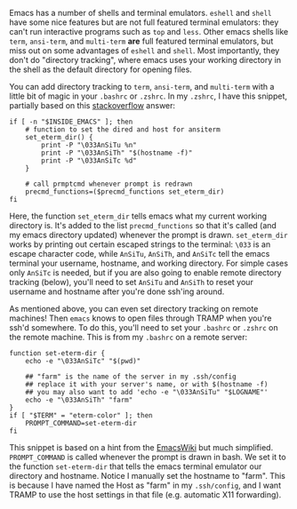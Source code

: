 #+BEGIN_COMMENT
.. title: Directory tracking in emacs terminal emulators
.. slug: directory-tracking-in-emacs-terminal-emulators
.. date: 2016-11-20 21:36:46 UTC
.. tags: 
.. category: 
.. link: 
.. description: 
.. type: text
#+END_COMMENT

Emacs has a number of shells and terminal emulators.
~eshell~ and ~shell~ have some nice features but are not full featured
terminal emulators: they can't run interactive programs such as ~top~
and ~less~.
Other emacs shells like ~term~, ~ansi-term~, and ~multi-term~ *are* full featured terminal emulators,
but miss out on some advantages of ~eshell~ and ~shell~.
Most importantly, they don't do "directory tracking", where emacs
uses your working directory in the shell as the default directory
for opening files.

You can add directory tracking to ~term~, ~ansi-term~,
and ~multi-term~ with a little bit of magic in your ~.bashrc~
or ~.zshrc~. In my ~.zshrc~, I have this snippet,
partially based on this [[http://stackoverflow.com/questions/367442/getting-emacs-ansi-term-and-zsh-to-play-nicely/10050104#10050104][stackoverflow]] answer:
#+BEGIN_EXAMPLE
if [ -n "$INSIDE_EMACS" ]; then
    # function to set the dired and host for ansiterm
    set_eterm_dir() {
        print -P "\033AnSiTu %n"
        print -P "\033AnSiTh" "$(hostname -f)"
        print -P "\033AnSiTc %d"
    }

    # call prmptcmd whenever prompt is redrawn
    precmd_functions=($precmd_functions set_eterm_dir)
fi
#+END_EXAMPLE
Here, the function ~set_eterm_dir~ tells emacs
what my current working directory is. It's added
to the list ~precmd_functions~ so that it's called (and my emacs directory updated)
whenever the prompt is drawn.
~set_eterm_dir~ works by printing out certain escaped strings
to the terminal: ~\033~ is an escape character code,
while ~AnSiTu~, ~AnSiTh~, and ~AnSiTc~ tell the emacs terminal
your username, hostname, and working directory.
For simple cases only ~AnSiTc~ is needed,
but if you are also going to enable remote directory tracking (below),
you'll need to set ~AnSiTu~ and ~AnSiTh~ to reset your username
and hostname after you're done ssh'ing around.

As mentioned above, you can even set directory tracking on remote machines!
Then ~emacs~ knows to open files through TRAMP when you're ssh'd somewhere.
To do this, you'll need to set your ~.bashrc~ or ~.zshrc~ on the remote machine.
This is from my ~.bashrc~ on a remote server:
#+BEGIN_EXAMPLE
function set-eterm-dir {
    echo -e "\033AnSiTc" "$(pwd)"

    ## "farm" is the name of the server in my .ssh/config
    ## replace it with your server's name, or with $(hostname -f)
    ## you may also want to add 'echo -e "\033AnSiTu" "$LOGNAME"'
    echo -e "\033AnSiTh" "farm" 
}
if [ "$TERM" = "eterm-color" ]; then
    PROMPT_COMMAND=set-eterm-dir
fi
#+END_EXAMPLE
This snippet is based on a hint from the [[https://www.emacswiki.org/emacs/AnsiTermHints#toc5][EmacsWiki]] but much simplified.
~PROMPT_COMMAND~ is called whenever the prompt is drawn in bash.
We set it to the function
~set-eterm-dir~ that tells the emacs terminal emulator
our directory and hostname.
Notice I manually set the hostname to "farm". This is because
I have named the Host as "farm" in my ~.ssh/config~, and I want
TRAMP to use the host settings in that file (e.g. automatic X11 forwarding).

